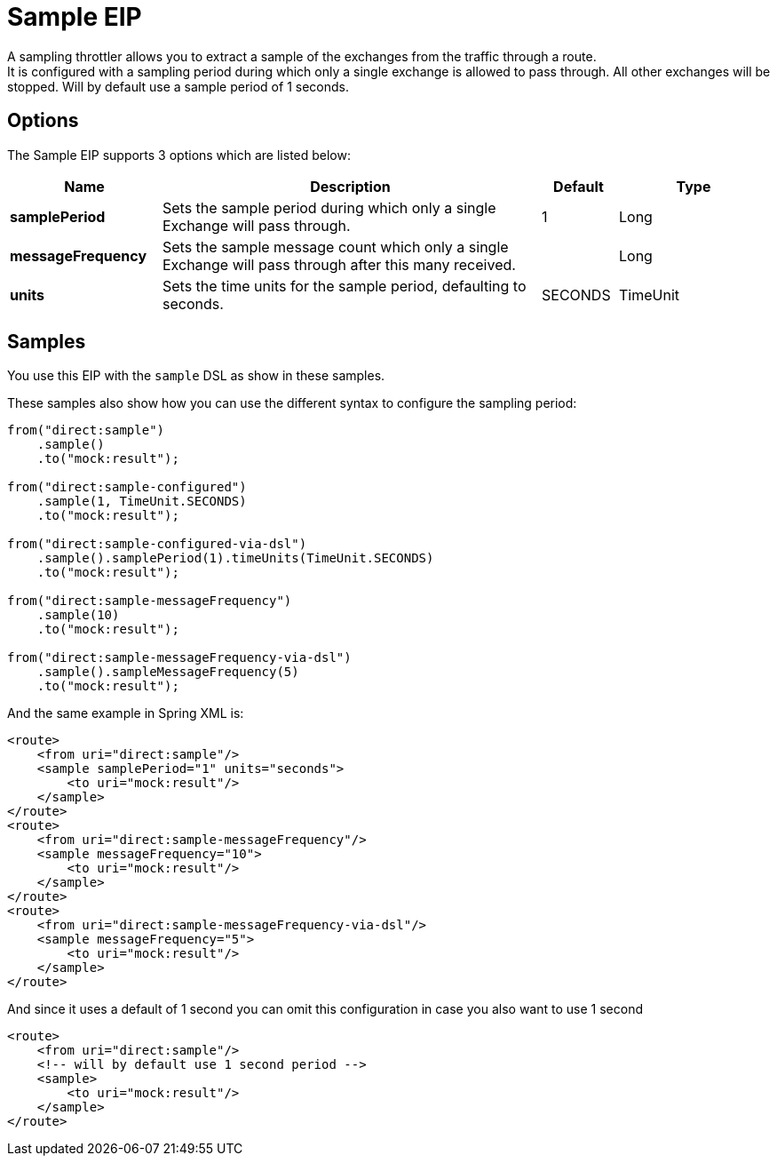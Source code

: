 [[sample-eip]]
= Sample EIP

A sampling throttler allows you to extract a sample of the exchanges from the traffic through a route. +
It is configured with a sampling period during which only a single exchange is allowed to pass through. All other exchanges will be stopped.
Will by default use a sample period of 1 seconds.

== Options
// eip options: START
The Sample EIP supports 3 options which are listed below:

[width="100%",cols="2,5,^1,2",options="header"]
|===
| Name | Description | Default | Type
| *samplePeriod* | Sets the sample period during which only a single Exchange will pass through. | 1 | Long
| *messageFrequency* | Sets the sample message count which only a single Exchange will pass through after this many received. |  | Long
| *units* | Sets the time units for the sample period, defaulting to seconds. | SECONDS | TimeUnit
|===
// eip options: END


== Samples
You use this EIP with the `sample` DSL as show in these samples.

These samples also show how you can use the different syntax to configure the sampling period:

[source,java]
----
from("direct:sample")
    .sample()
    .to("mock:result");

from("direct:sample-configured")
    .sample(1, TimeUnit.SECONDS)
    .to("mock:result");

from("direct:sample-configured-via-dsl")
    .sample().samplePeriod(1).timeUnits(TimeUnit.SECONDS)
    .to("mock:result");

from("direct:sample-messageFrequency")
    .sample(10)
    .to("mock:result");

from("direct:sample-messageFrequency-via-dsl")
    .sample().sampleMessageFrequency(5)
    .to("mock:result");
----

And the same example in Spring XML is:

[source,xml]
----
<route>
    <from uri="direct:sample"/>
    <sample samplePeriod="1" units="seconds">
        <to uri="mock:result"/>
    </sample>
</route>
<route>
    <from uri="direct:sample-messageFrequency"/>
    <sample messageFrequency="10">
        <to uri="mock:result"/>
    </sample>
</route>
<route>
    <from uri="direct:sample-messageFrequency-via-dsl"/>
    <sample messageFrequency="5">
        <to uri="mock:result"/>
    </sample>
</route>
----

And since it uses a default of 1 second you can omit this configuration in case you also want to use 1 second
[source,xml]
----
<route>
    <from uri="direct:sample"/>
    <!-- will by default use 1 second period -->
    <sample>
        <to uri="mock:result"/>
    </sample>
</route>
----
